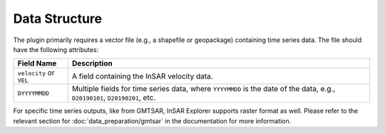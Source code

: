 Data Structure
**************

The plugin primarily requires a vector file (e.g., a shapefile or geopackage) containing time series data. The file should have the following attributes:

.. list-table::
   :header-rows: 1

   * - Field Name
     - Description
   * - ``velocity`` or ``VEL``
     - A field containing the InSAR velocity data.
   * - ``DYYYYMMDD``
     - Multiple fields for time series data, where ``YYYYMMDD`` is the date of the data, e.g., ``D20190101``, ``D20190201``, etc.

For specific time series outputs, like from GMTSAR, InSAR Explorer supports raster format as well.
Please refer to the relevant section for :doc:`data_preparation/gmtsar` in the documentation for more information.